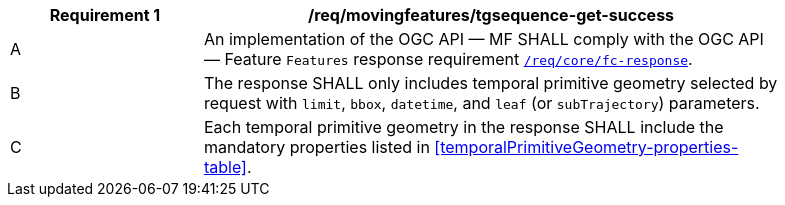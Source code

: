 [[req_mf-tgsequence-response-get]]
[width="90%",cols="2,6a",options="header"]
|===
^|*Requirement {counter:req-id}* |*/req/movingfeatures/tgsequence-get-success*
^|A |An implementation of the OGC API — MF SHALL comply with the OGC API — Feature `Features` response requirement link:http://docs.opengeospatial.org/is/17-069r3/17-069r3.html#_response_6[`/req/core/fc-response`].
^|B |The response SHALL only includes temporal primitive geometry selected by request with `limit`, `bbox`, `datetime`, and `leaf` (or `subTrajectory`) parameters.
^|C |Each temporal primitive geometry in the response SHALL include the mandatory properties listed in <<temporalPrimitiveGeometry-properties-table>>.
|===